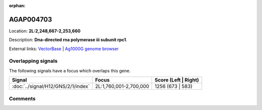 :orphan:



AGAP004703
==========

Location: **2L:2,248,667-2,253,660**



Description: **Dna-directed rna polymerase iii subunit rpc1**.

External links:
`VectorBase <https://www.vectorbase.org/Anopheles_gambiae/Gene/Summary?g=AGAP004703>`_ |
`Ag1000G genome browser <https://www.malariagen.net/apps/ag1000g/phase1-AR3/index.html?genome_region=2L:2248667-2253660#genomebrowser>`_

Overlapping signals
-------------------

The following signals have a focus which overlaps this gene.

.. cssclass:: table-hover
.. csv-table::
    :widths: auto
    :header: Signal,Focus,Score (Left | Right)

    :doc:`../signal/H12/GNS/2/1/index`, "2L:1,760,001-2,700,000", 1256 (673 | 583)
    





Comments
--------


.. raw:: html

    <div id="disqus_thread"></div>
    <script>
    
    var disqus_config = function () {
        this.page.identifier = '/gene/AGAP004703';
    };
    
    (function() { // DON'T EDIT BELOW THIS LINE
    var d = document, s = d.createElement('script');
    s.src = 'https://agam-selection-atlas.disqus.com/embed.js';
    s.setAttribute('data-timestamp', +new Date());
    (d.head || d.body).appendChild(s);
    })();
    </script>
    <noscript>Please enable JavaScript to view the <a href="https://disqus.com/?ref_noscript">comments.</a></noscript>


